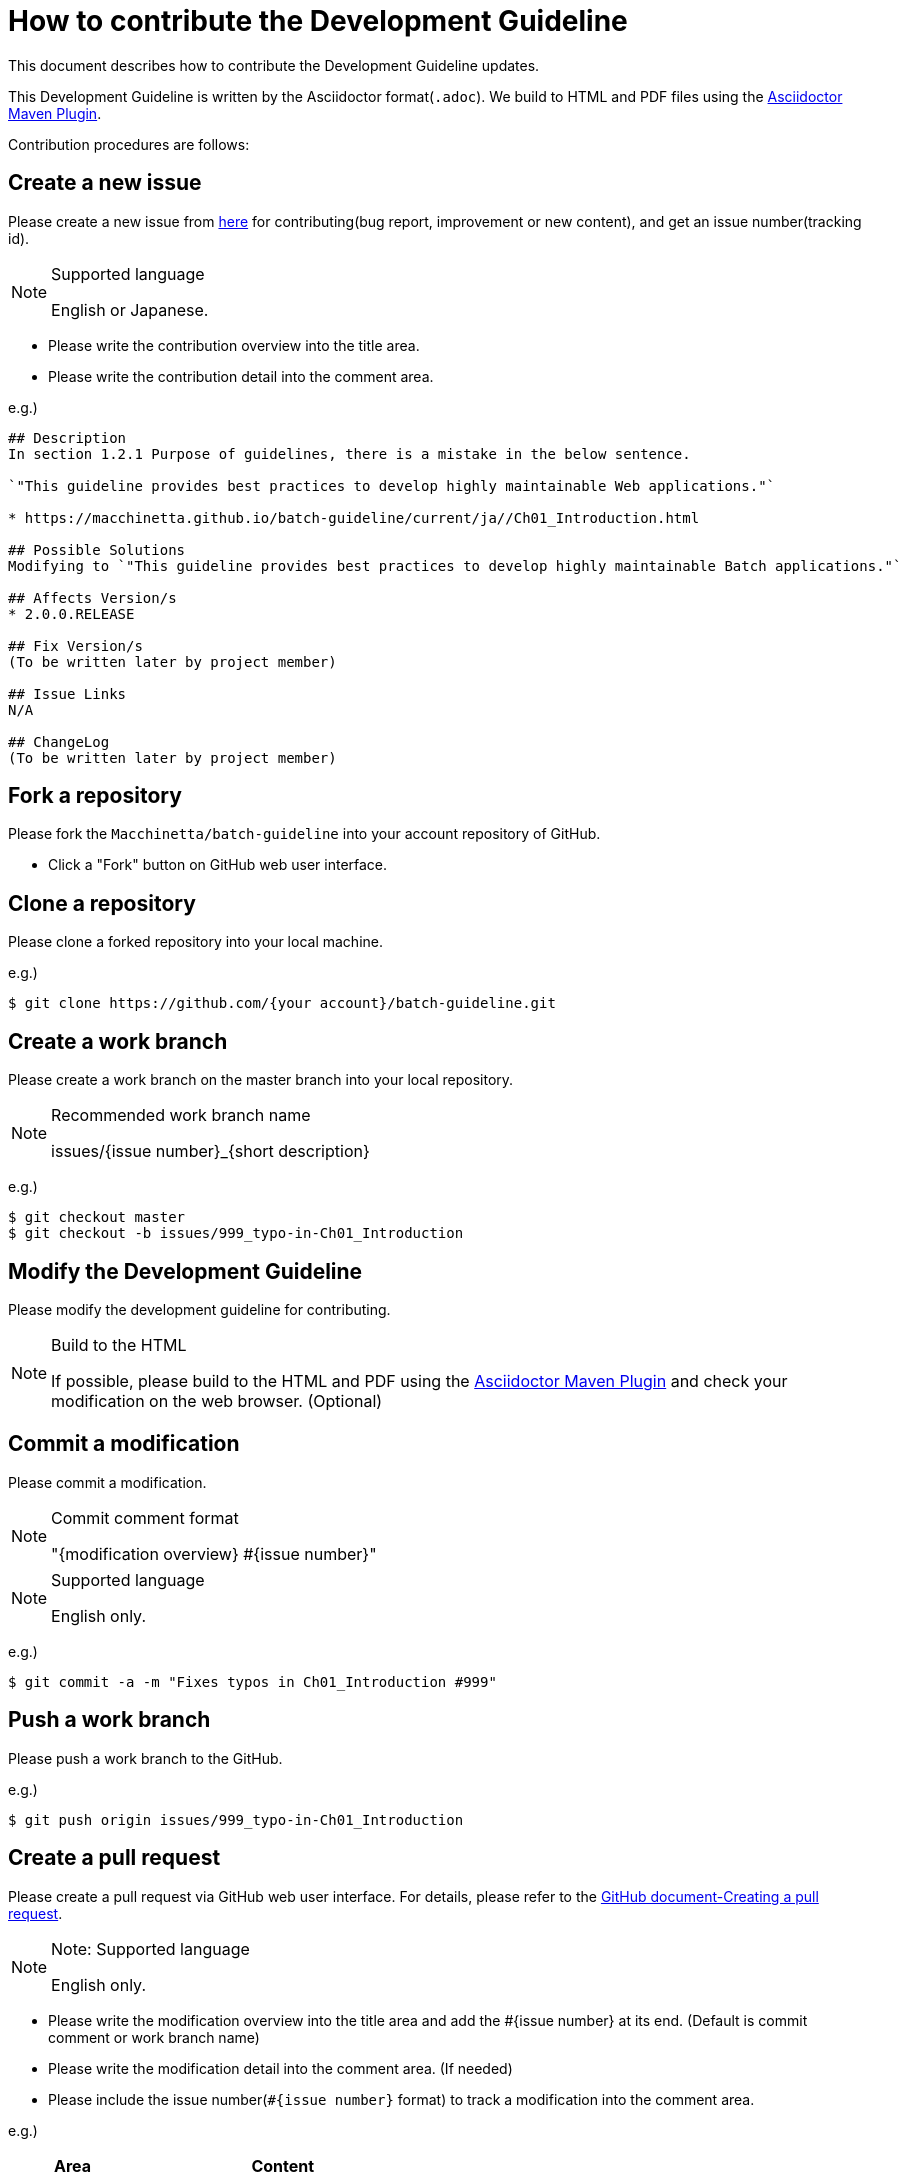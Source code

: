 = How to contribute the Development Guideline

This document describes how to contribute the Development Guideline updates.

This Development Guideline is written by the Asciidoctor format(``.adoc``).
We build to HTML and PDF files using the https://github.com/asciidoctor/asciidoctor-maven-plugin[Asciidoctor Maven Plugin].

Contribution procedures are follows:

== Create a new issue

Please create a new issue from https://github.com/Macchinetta/batch-guideline/issues/new[here] for contributing(bug report, improvement or new content), and get an issue number(tracking id).

[NOTE]
.Supported language
====
English or Japanese.
====

* Please write the contribution overview into the title area.
* Please write the contribution detail into the comment area.

e.g.)

[source, text]
----
## Description
In section 1.2.1 Purpose of guidelines, there is a mistake in the below sentence.

`"This guideline provides best practices to develop highly maintainable Web applications."`

* https://macchinetta.github.io/batch-guideline/current/ja//Ch01_Introduction.html

## Possible Solutions
Modifying to `"This guideline provides best practices to develop highly maintainable Batch applications."`

## Affects Version/s
* 2.0.0.RELEASE

## Fix Version/s
(To be written later by project member)

## Issue Links
N/A

## ChangeLog
(To be written later by project member)
----

== Fork a repository

Please fork the ``Macchinetta/batch-guideline`` into your account repository of GitHub.

* Click a "Fork" button on GitHub web user interface.

== Clone a repository

Please clone a forked repository into your local machine.

e.g.)

[source, text]
----
$ git clone https://github.com/{your account}/batch-guideline.git
----

== Create a work branch

Please create a work branch on the master branch into your local repository.

[NOTE]
.Recommended work branch name
====
issues/{issue number}_{short description}
====

e.g.)

[source, text]
----
$ git checkout master
$ git checkout -b issues/999_typo-in-Ch01_Introduction
----

== Modify the Development Guideline

Please modify the development guideline for contributing.

[NOTE]
.Build to the HTML
====
If possible, please build to the HTML and PDF using the https://github.com/asciidoctor/asciidoctor-maven-plugin[Asciidoctor Maven Plugin] and check your modification on the web browser. (Optional)
====

== Commit a modification

Please commit a modification.

[NOTE]
.Commit comment format
====
"{modification overview} #{issue number}"
====

[NOTE]
.Supported language
====
English only.
====

e.g.)

[source, text]
----
$ git commit -a -m "Fixes typos in Ch01_Introduction #999"
----


== Push a work branch

Please push a work branch to the GitHub.

e.g.)

[source, text]
----
$ git push origin issues/999_typo-in-Ch01_Introduction
----


== Create a pull request

Please create a pull request via GitHub web user interface.
For details, please refer to the https://help.github.com/en/github/collaborating-with-issues-and-pull-requests/creating-a-pull-request[GitHub document-Creating a pull request].

[NOTE]
.Note: Supported language
====
English only.
====

* Please write the modification overview into the title area and add the #{issue number} at its end. (Default is commit comment or work branch name)
* Please write the modification detail into the comment area. (If needed)
* Please include the issue number(``#{issue number}`` format) to track a modification into the comment area.

e.g.)

[cols="30,70", options="header"]
|===
|Area
|Content

|Title
|Fixes typos in Ch01_Introduction #999

|Comment
|Please review #999 .
|===

